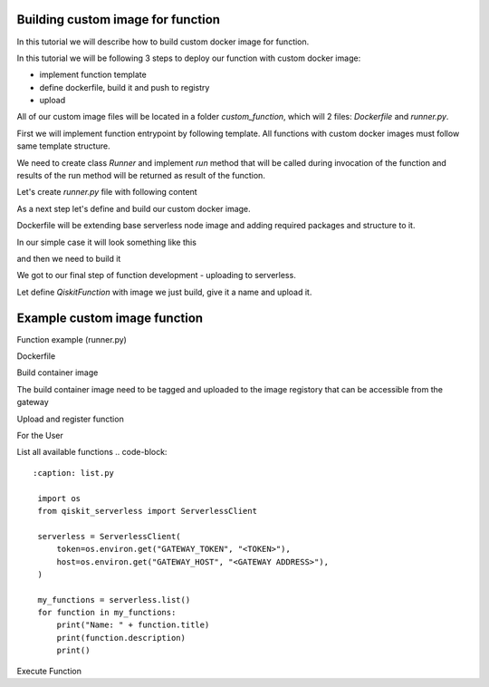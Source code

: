 ==================================
Building custom image for function
==================================


In this tutorial we will describe how to build custom docker image for function.

In this tutorial we will be following 3 steps to deploy our function with custom docker image:

* implement function template 
* define dockerfile, build it and push to registry
* upload

All of our custom image files will be located in a folder `custom_function`, which will 2 files: `Dockerfile` and `runner.py`.

.. code-block::
   :caption: Custom image folder source files

   /custom_function
     /runner.py
     /Dockerfile

First we will implement function entrypoint by following template. All functions with custom docker images must follow same template structure. 

We need to create class `Runner` and implement `run` method that will be called during invocation of the function and results of the run method will be returned as result of the function.

Let's create `runner.py` file with following content

.. code-block::
   :caption: `runner.py` - Runner class implementation. This is an entrypoint to you custom image function.

    class Runner:
        def run(self, arguments: dict) -> dict:
            # this is just an example
            # your function can call for other modules, function, etc.
            return {
                **arguments,
                **{
                    "answer": 42
                }
            }


As a next step let's define and build our custom docker image.

Dockerfile will be extending base serverless node image and adding required packages and structure to it. 

In our simple case it will look something like this

.. code-block::
   :caption: Dockerfile for custom image function.

    FROM icr.io/quantum-public/quantum-serverless-ray-node:0.12.0-py310

    # install all necessary dependencies for your custom image

    # copy our function implementation in `/runner.py` of the docker image
    USER 0

    WORKDIR /runner
    COPY ./runner.py /runner
    WORKDIR /

    USER $RAY_UID

and then we need to build it

.. code-block::
   :caption: Build and push image.

    docker build -t icr.io/quantum-public/my-custom-function-image:1.0.0 ./custom_function
    docker push icr.io/quantum-public/my-custom-function-image:1.0.0

We got to our final step of function development - uploading to serverless.

Let define `QiskitFunction` with image we just build, give it a name and upload it.

.. code-block::
   :caption: Uploading and using function with custom image.

    import os
    from qiskit_serverless import QiskitFunction, ServerlessClient

    serverless = ServerlessClient(
        token=os.environ.get("GATEWAY_TOKEN", "awesome_token"),
        host=os.environ.get("GATEWAY_HOST", "http://localhost:8000"),
    )
    serverless

    function_with_custom_image = QiskitFunction(
        title="custom-image-function",
        image="icr.io/quantum-public/my-custom-function-image:1.0.0"
        provider="mockprovider"
    )
    function_with_custom_image

    serverless.upload(function_with_custom_image)

    functions = {f.title: f for f in serverless.list()}
    my_function = functions.get("custom-image-function")
    my_function

    job = my_function.run(test_argument_one=1, test_argument_two="two")
    job

    job.result()

=============================
Example custom image function
=============================

Function example (runner.py)

.. code-block::
   :caption: runner.py

    from qiskit_aer import AerSimulator
    from qiskit_serverless import get_arguments, save_result
    from qiskit.transpiler.preset_passmanagers import generate_preset_pass_manager

    def custom_function(arguments):
        service = arguments.get("service")
        circuit = arguments.get("circuit")
        observable = arguments.get("observable")
        backend = service.least_busy(operational=True, simulator=False, min_num_qubits=127)
        session = Session(backend=backend)

        target = backend.target
        pm = generate_preset_pass_manager(target=target, optimization_level=3)

        target_circuit = pm.run(circuit)
        target_observable = observable.apply_layout(target_circuit.layout)
 
        from qiskit_ibm_runtime import EstimatorV2 as Estimator
        estimator = Estimator(session=session)
        job = estimator.run([(target_circuit, target_observable)])

        session.close()
        return job.result()[0].data.evs

    class Runner:
        def run(self, arguments: dict) -> dict:
            return custom_function(arguments)

Dockerfile
	    
.. code-block::
   :caption: Dockerfile

    FROM icr.io/quantum-public/qiskit-serverless-ray-node:0.12.0-py310

    # install all necessary dependencies for your custom image

    # copy our function implementation in `/runner.py` of the docker image
    USER 0

    WORKDIR /runner
    COPY ./runner.py /runner
    WORKDIR /

    USER $RAY_UID

Build container image
    
.. code-block::
   :caption: Docker build

    Docker build -t function .
    Docker image tag function:latest "<image retistory/image name:image tag>"
    Docker image push "<image retistory/image name:image tag>"

The build container image need to be tagged and uploaded to the image registory that can be accessible from the gateway

Upload and register function
    
.. code-block::
   :caption: upload.py

    import os
    from qiskit_serverless import QiskitFunction, ServerlessClient

    serverless = ServerlessClient(
        token=os.environ.get("GATEWAY_TOKEN", "<TOKEN>"),
        host=os.environ.get("GATEWAY_HOST", "<GATEWAY ADDRESS>"),
    )
    
    help = """
    title: custom-image-function
    description: sample function implemented in a custom image
    arguments:
        service: service created with the accunt information
        circuit: circuit
        observable: observable 
    """

    function_with_custom_image = QiskitFunction(
        title="custom-image-function",
        image="<image retistory/image name:image tag>",
        provider="<provider id>",
        description=help
   )
    serverless.upload(function_with_custom_image)


For the User

List all available functions
.. code-block::
   :caption: list.py

    import os
    from qiskit_serverless import ServerlessClient

    serverless = ServerlessClient(
        token=os.environ.get("GATEWAY_TOKEN", "<TOKEN>"),
        host=os.environ.get("GATEWAY_HOST", "<GATEWAY ADDRESS>"),
    )

    my_functions = serverless.list()
    for function in my_functions:
        print("Name: " + function.title)
        print(function.description)
        print()

Execute Function
    
.. code-block::
   :caption: usage.py

    import os
    from qiskit_serverless import ServerlessClient
    from qiskit import QuantumCircuit
    from qiskit.circuit.random import random_circuit
    from qiskit.quantum_info import SparsePauliOp
    from qiskit_ibm_runtime import QiskitRuntimeService

    service = QiskitRuntimeService("YOUR_TOKEN")
    circuit = random_circuit(2, 2, seed=1234)
    observable = SparsePauliOp("IY")

    serverless = ServerlessClient(
        token=os.environ.get("GATEWAY_TOKEN", "<TOKEN>"),
        host=os.environ.get("GATEWAY_HOST", "<GATEWAY ADDRESS>"),
    )

    my_function = serverless.get("custom-image-function")
    job = my_function.run(service=service, circuit=circuit, observable=observable)

    print(job.result())
    print(job.logs())







